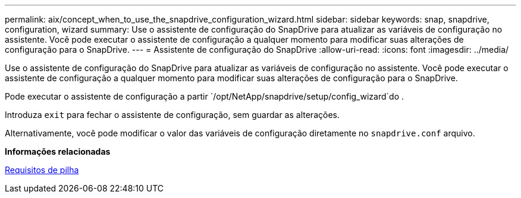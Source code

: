 ---
permalink: aix/concept_when_to_use_the_snapdrive_configuration_wizard.html 
sidebar: sidebar 
keywords: snap, snapdrive, configuration, wizard 
summary: Use o assistente de configuração do SnapDrive para atualizar as variáveis de configuração no assistente. Você pode executar o assistente de configuração a qualquer momento para modificar suas alterações de configuração para o SnapDrive. 
---
= Assistente de configuração do SnapDrive
:allow-uri-read: 
:icons: font
:imagesdir: ../media/


[role="lead"]
Use o assistente de configuração do SnapDrive para atualizar as variáveis de configuração no assistente. Você pode executar o assistente de configuração a qualquer momento para modificar suas alterações de configuração para o SnapDrive.

Pode executar o assistente de configuração a partir `/opt/NetApp/snapdrive/setup/config_wizard`do .

Introduza `exit` para fechar o assistente de configuração, sem guardar as alterações.

Alternativamente, você pode modificar o valor das variáveis de configuração diretamente no `snapdrive.conf` arquivo.

*Informações relacionadas*

xref:reference_stack_requirements.adoc[Requisitos de pilha]
